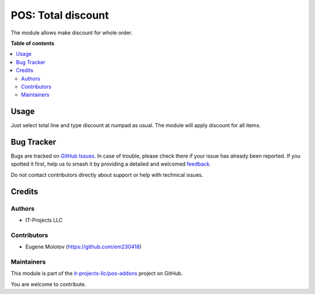 ===================
POS: Total discount
===================

.. 
   !!!!!!!!!!!!!!!!!!!!!!!!!!!!!!!!!!!!!!!!!!!!!!!!!!!!
   !! This file is generated by oca-gen-addon-readme !!
   !! changes will be overwritten.                   !!
   !!!!!!!!!!!!!!!!!!!!!!!!!!!!!!!!!!!!!!!!!!!!!!!!!!!!
   !! source digest: sha256:485fd26d3dca364de0dcb3d89209eaf69b131abdcb9fe0d146f0dc660f20c6be
   !!!!!!!!!!!!!!!!!!!!!!!!!!!!!!!!!!!!!!!!!!!!!!!!!!!!

.. |badge1| image:: https://img.shields.io/badge/maturity-Beta-yellow.png
    :target: https://odoo-community.org/page/development-status
    :alt: Beta
.. |badge2| image:: https://img.shields.io/badge/licence-LGPL--3-blue.png
    :target: http://www.gnu.org/licenses/lgpl-3.0-standalone.html
    :alt: License: LGPL-3
.. |badge3| image:: https://img.shields.io/badge/github-it--projects--llc%2Fpos--addons-lightgray.png?logo=github
    :target: https://github.com/it-projects-llc/pos-addons/tree/15.0/pos_discount_total
    :alt: it-projects-llc/pos-addons

|badge1| |badge2| |badge3|

The module allows make discount for whole order.

**Table of contents**

.. contents::
   :local:

Usage
=====

Just select total line and type discount at numpad as usual. The module
will apply discount for all items.

Bug Tracker
===========

Bugs are tracked on `GitHub Issues <https://github.com/it-projects-llc/pos-addons/issues>`_.
In case of trouble, please check there if your issue has already been reported.
If you spotted it first, help us to smash it by providing a detailed and welcomed
`feedback <https://github.com/it-projects-llc/pos-addons/issues/new?body=module:%20pos_discount_total%0Aversion:%2015.0%0A%0A**Steps%20to%20reproduce**%0A-%20...%0A%0A**Current%20behavior**%0A%0A**Expected%20behavior**>`_.

Do not contact contributors directly about support or help with technical issues.

Credits
=======

Authors
-------

* IT-Projects LLC

Contributors
------------

-  Eugene Molotov (https://github.com/em230418)

Maintainers
-----------

This module is part of the `it-projects-llc/pos-addons <https://github.com/it-projects-llc/pos-addons/tree/15.0/pos_discount_total>`_ project on GitHub.

You are welcome to contribute.
